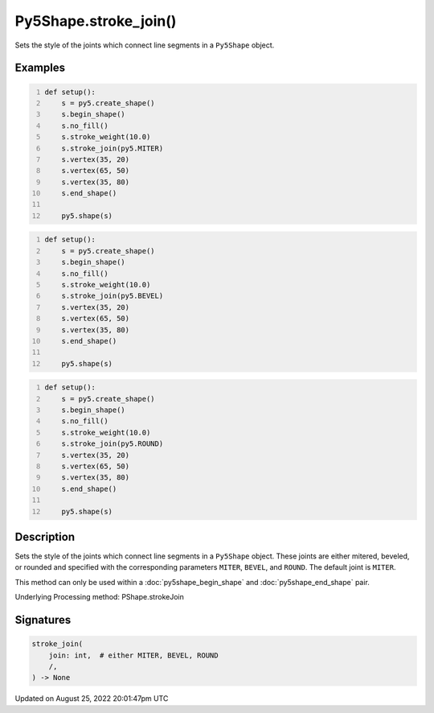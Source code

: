 Py5Shape.stroke_join()
======================

Sets the style of the joints which connect line segments in a ``Py5Shape`` object.

Examples
--------

.. raw:: html

    <div class="example-table">

.. raw:: html

    <div class="example-row"><div class="example-cell-image">

.. image:: /images/reference/Py5Shape_stroke_join_0.png
    :alt: example picture for stroke_join()

.. raw:: html

    </div><div class="example-cell-code">

.. code:: python
    :number-lines:

    def setup():
        s = py5.create_shape()
        s.begin_shape()
        s.no_fill()
        s.stroke_weight(10.0)
        s.stroke_join(py5.MITER)
        s.vertex(35, 20)
        s.vertex(65, 50)
        s.vertex(35, 80)
        s.end_shape()

        py5.shape(s)

.. raw:: html

    </div></div>

.. raw:: html

    <div class="example-row"><div class="example-cell-image">

.. image:: /images/reference/Py5Shape_stroke_join_1.png
    :alt: example picture for stroke_join()

.. raw:: html

    </div><div class="example-cell-code">

.. code:: python
    :number-lines:

    def setup():
        s = py5.create_shape()
        s.begin_shape()
        s.no_fill()
        s.stroke_weight(10.0)
        s.stroke_join(py5.BEVEL)
        s.vertex(35, 20)
        s.vertex(65, 50)
        s.vertex(35, 80)
        s.end_shape()

        py5.shape(s)

.. raw:: html

    </div></div>

.. raw:: html

    <div class="example-row"><div class="example-cell-image">

.. image:: /images/reference/Py5Shape_stroke_join_2.png
    :alt: example picture for stroke_join()

.. raw:: html

    </div><div class="example-cell-code">

.. code:: python
    :number-lines:

    def setup():
        s = py5.create_shape()
        s.begin_shape()
        s.no_fill()
        s.stroke_weight(10.0)
        s.stroke_join(py5.ROUND)
        s.vertex(35, 20)
        s.vertex(65, 50)
        s.vertex(35, 80)
        s.end_shape()

        py5.shape(s)

.. raw:: html

    </div></div>

.. raw:: html

    </div>

Description
-----------

Sets the style of the joints which connect line segments in a ``Py5Shape`` object. These joints are either mitered, beveled, or rounded and specified with the corresponding parameters ``MITER``, ``BEVEL``, and ``ROUND``. The default joint is ``MITER``.

This method can only be used within a :doc:`py5shape_begin_shape` and :doc:`py5shape_end_shape` pair.

Underlying Processing method: PShape.strokeJoin

Signatures
------

.. code:: python

    stroke_join(
        join: int,  # either MITER, BEVEL, ROUND
        /,
    ) -> None
Updated on August 25, 2022 20:01:47pm UTC

